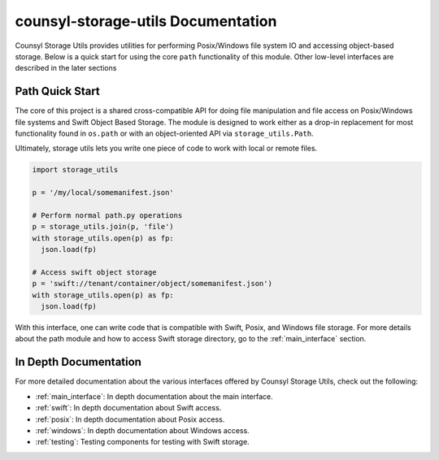 counsyl-storage-utils Documentation
===================================
Counsyl Storage Utils provides utilities for performing Posix/Windows file system IO and accessing object-based storage. Below is a quick start for using the core ``path`` functionality of this module. Other low-level interfaces are described in the later sections

Path Quick Start
----------------

The core of this project is a shared cross-compatible API for doing file
manipulation and file access on Posix/Windows file systems and Swift Object
Based Storage. The module is designed to work either as a drop-in replacement
for most functionality found in ``os.path`` or with an object-oriented API via
``storage_utils.Path``.

Ultimately, storage utils lets you write one piece of code to work with local
or remote files.

.. code-block:: python

  import storage_utils

  p = '/my/local/somemanifest.json'

  # Perform normal path.py operations
  p = storage_utils.join(p, 'file')
  with storage_utils.open(p) as fp:
    json.load(fp)

  # Access swift object storage
  p = 'swift://tenant/container/object/somemanifest.json')
  with storage_utils.open(p) as fp:
    json.load(fp)


With this interface, one can write code that is compatible with Swift, Posix, and Windows file storage. For more details about the path module and how to access Swift storage directory, go to the :ref:`main_interface` section.


In Depth Documentation
----------------------
For more detailed documentation about the various interfaces offered by Counsyl Storage Utils, check out the following:

- :ref:`main_interface`: In depth documentation about the main interface.
- :ref:`swift`: In depth documentation about Swift access.
- :ref:`posix`: In depth documentation about Posix access.
- :ref:`windows`: In depth documentation about Windows access.
- :ref:`testing`: Testing components for testing with Swift storage.
